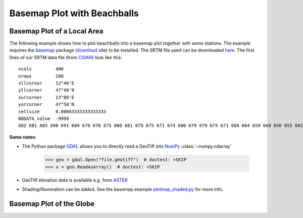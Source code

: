 ============================
Basemap Plot with Beachballs
============================

Basemap Plot of a Local Area
============================

The following example shows how to plot beachballs into a basemap plot together
with some stations. The example requires the basemap_ package (download_ site)
to be installed. The SRTM file used can be downloaded here_. The first lines of
our SRTM data file (from CGIAR_) look like this::

    ncols         400
    nrows         200
    xllcorner     12°40'E
    yllcorner     47°40'N
    xurcorner     13°00'E
    yurcorner     47°50'N
    cellsize      0.00083333333333333
    NODATA_value  -9999
    682 681 685 690 691 689 678 670 675 680 681 679 675 671 674 680 679 679 675 671 668 664 659 660 656 655 662 666 660 659 659 658 ....

.. plot:: tutorial/code_snippets/basemap_plot_with_beachballs.py
   :include-source:

**Some notes:**

* The Python package GDAL_ allows you to directly read a GeoTiff into NumPy_
  :class:`~numpy.ndarray`

      >>> geo = gdal.Open("file.geotiff")  # doctest: +SKIP
      >>> x = geo.ReadAsArray()  # doctest: +SKIP

* GeoTiff elevation data is available e.g. from ASTER_
* Shading/Illumination can be added. See the basemap example plotmap_shaded.py_
  for more info.

.. _basemap: http://matplotlib.org/basemap/
.. _download: http://sourceforge.net/projects/matplotlib/files/matplotlib-toolkits/
.. _here: https://examples.obspy.org/srtm_1240-1300E_4740-4750N.asc.gz
.. _CGIAR: http://srtm.csi.cgiar.org/
.. _NumPy: http://www.numpy.org/
.. _GDAL: http://trac.osgeo.org/gdal/wiki/GdalOgrInPython
.. _ASTER: http://gdem.ersdac.jspacesystems.or.jp/search.jsp
.. _plotmap_shaded.py: https://github.com/matplotlib/basemap/blob/master/examples/plotmap_shaded.py?raw=true


Basemap Plot of the Globe
=========================

.. plot:: tutorial/code_snippets/basemap_plot_with_beachballs2.py
   :include-source:
